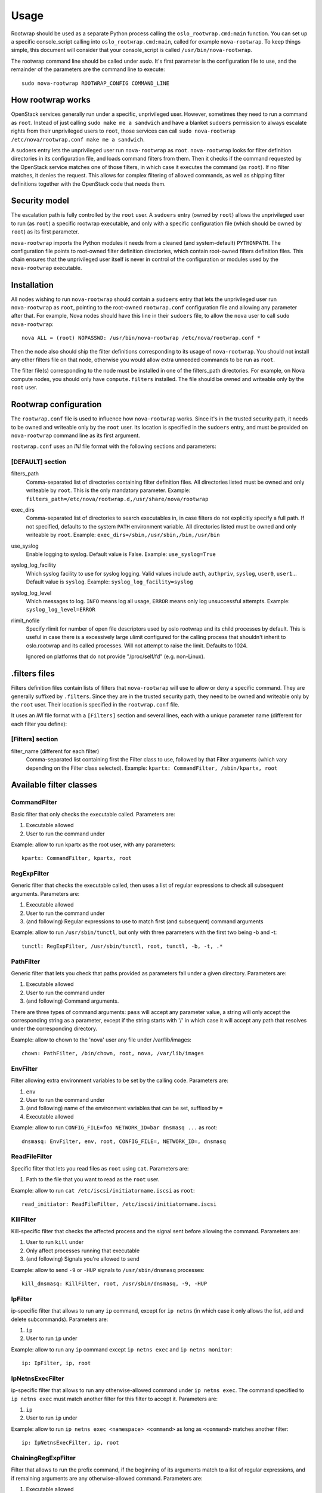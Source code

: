 =====
Usage
=====

Rootwrap should be used as a separate Python process calling the
``oslo_rootwrap.cmd:main`` function. You can set up a specific console_script
calling into ``oslo_rootwrap.cmd:main``, called for example ``nova-rootwrap``.
To keep things simple, this document will consider that your console_script
is called ``/usr/bin/nova-rootwrap``.

The rootwrap command line should be called under `sudo`. It's first parameter
is the configuration file to use, and the remainder of the parameters are the
command line to execute:

::

  sudo nova-rootwrap ROOTWRAP_CONFIG COMMAND_LINE


How rootwrap works
==================

OpenStack services generally run under a specific, unprivileged user. However,
sometimes they need to run a command as ``root``. Instead of just calling
``sudo make me a sandwich`` and have a blanket ``sudoers`` permission to always
escalate rights from their unprivileged users to ``root``, those services can
call ``sudo nova-rootwrap /etc/nova/rootwrap.conf make me a sandwich``.

A sudoers entry lets the unprivileged user run ``nova-rootwrap`` as ``root``.
``nova-rootwrap`` looks for filter definition directories in its configuration
file, and loads command filters from them. Then it checks if the command
requested by the OpenStack service matches one of those filters, in which
case it executes the command (as ``root``). If no filter matches, it denies
the request. This allows for complex filtering of allowed commands, as well
as shipping filter definitions together with the OpenStack code that needs
them.

Security model
==============

The escalation path is fully controlled by the ``root`` user. A ``sudoers`` entry
(owned by ``root``) allows the unprivileged user to run (as ``root``) a specific
rootwrap executable, and only with a specific configuration file (which should
be owned by ``root``) as its first parameter.

``nova-rootwrap`` imports the Python modules it needs from a cleaned (and
system-default) ``PYTHONPATH``. The configuration file points to root-owned
filter definition directories, which contain root-owned filters definition
files. This chain ensures that the unprivileged user itself is never in
control of the configuration or modules used by the ``nova-rootwrap`` executable.

Installation
============

All nodes wishing to run ``nova-rootwrap`` should contain a ``sudoers`` entry that
lets the unprivileged user run ``nova-rootwrap`` as ``root``, pointing to the
root-owned ``rootwrap.conf`` configuration file and allowing any parameter
after that. For example, Nova nodes should have this line in their ``sudoers``
file, to allow the ``nova`` user to call ``sudo nova-rootwrap``::

  nova ALL = (root) NOPASSWD: /usr/bin/nova-rootwrap /etc/nova/rootwrap.conf *

Then the node also should ship the filter definitions corresponding to its
usage of ``nova-rootwrap``. You should not install any other filters file on
that node, otherwise you would allow extra unneeded commands to be run as
``root``.

The filter file(s) corresponding to the node must be installed in one of the
filters_path directories. For example, on Nova compute nodes, you should only
have ``compute.filters`` installed. The file should be owned and writeable only
by the ``root`` user.

Rootwrap configuration
======================

The ``rootwrap.conf`` file is used to influence how ``nova-rootwrap`` works. Since
it's in the trusted security path, it needs to be owned and writeable only by
the ``root`` user. Its location is specified in the ``sudoers`` entry, and must be
provided on ``nova-rootwrap`` command line as its first argument.

``rootwrap.conf`` uses an *INI* file format with the following sections and
parameters:

[DEFAULT] section
-----------------

filters_path
    Comma-separated list of directories containing filter definition files.
    All directories listed must be owned and only writeable by ``root``.
    This is the only mandatory parameter.
    Example:
    ``filters_path=/etc/nova/rootwrap.d,/usr/share/nova/rootwrap``

exec_dirs
    Comma-separated list of directories to search executables in, in case
    filters do not explicitly specify a full path. If not specified, defaults
    to the system ``PATH`` environment variable. All directories listed must be
    owned and only writeable by ``root``. Example:
    ``exec_dirs=/sbin,/usr/sbin,/bin,/usr/bin``

use_syslog
    Enable logging to syslog. Default value is False. Example:
    ``use_syslog=True``

syslog_log_facility
    Which syslog facility to use for syslog logging. Valid values include
    ``auth``, ``authpriv``, ``syslog``, ``user0``, ``user1``...
    Default value is ``syslog``. Example:
    ``syslog_log_facility=syslog``

syslog_log_level
    Which messages to log. ``INFO`` means log all usage, ``ERROR`` means only log
    unsuccessful attempts. Example:
    ``syslog_log_level=ERROR``

rlimit_nofile
    Specify rlimit for number of open file descriptors used by oslo rootwrap
    and its child processes by default. This is useful in case there is a
    excessively large ulimit configured for the calling process that shouldn't
    inherit to oslo.rootwrap and its called processes. Will not attempt to raise
    the limit. Defaults to 1024.

    Ignored on platforms that do not provide "/proc/self/fd" (e.g. non-Linux).


.filters files
==============

Filters definition files contain lists of filters that ``nova-rootwrap`` will
use to allow or deny a specific command. They are generally suffixed by
``.filters``. Since they are in the trusted security path, they need to be
owned and writeable only by the ``root`` user. Their location is specified
in the ``rootwrap.conf`` file.

It uses an *INI* file format with a ``[Filters]`` section and several lines,
each with a unique parameter name (different for each filter you define):

[Filters] section
-----------------

filter_name (different for each filter)
    Comma-separated list containing first the Filter class to use, followed
    by that Filter arguments (which vary depending on the Filter class
    selected). Example:
    ``kpartx: CommandFilter, /sbin/kpartx, root``


Available filter classes
========================

CommandFilter
-------------

Basic filter that only checks the executable called. Parameters are:

1. Executable allowed
2. User to run the command under

Example: allow to run kpartx as the root user, with any parameters::

  kpartx: CommandFilter, kpartx, root

RegExpFilter
------------

Generic filter that checks the executable called, then uses a list of regular
expressions to check all subsequent arguments. Parameters are:

1. Executable allowed
2. User to run the command under
3. (and following) Regular expressions to use to match first (and subsequent)
   command arguments

Example: allow to run ``/usr/sbin/tunctl``, but only with three parameters with
the first two being -b and -t::

  tunctl: RegExpFilter, /usr/sbin/tunctl, root, tunctl, -b, -t, .*

PathFilter
----------

Generic filter that lets you check that paths provided as parameters fall
under a given directory. Parameters are:

1. Executable allowed
2. User to run the command under
3. (and following) Command arguments.

There are three types of command arguments: ``pass`` will accept any parameter
value, a string will only accept the corresponding string as a parameter,
except if the string starts with '/' in which case it will accept any path
that resolves under the corresponding directory.

Example: allow to chown to the 'nova' user any file under /var/lib/images::

  chown: PathFilter, /bin/chown, root, nova, /var/lib/images

EnvFilter
---------

Filter allowing extra environment variables to be set by the calling code.
Parameters are:

1. ``env``
2. User to run the command under
3. (and following) name of the environment variables that can be set,
   suffixed by ``=``
4. Executable allowed

Example: allow to run ``CONFIG_FILE=foo NETWORK_ID=bar dnsmasq ...`` as root::

  dnsmasq: EnvFilter, env, root, CONFIG_FILE=, NETWORK_ID=, dnsmasq

ReadFileFilter
--------------

Specific filter that lets you read files as ``root`` using ``cat``.
Parameters are:

1. Path to the file that you want to read as the ``root`` user.

Example: allow to run ``cat /etc/iscsi/initiatorname.iscsi`` as ``root``::

  read_initiator: ReadFileFilter, /etc/iscsi/initiatorname.iscsi

KillFilter
----------

Kill-specific filter that checks the affected process and the signal sent
before allowing the command. Parameters are:

1. User to run ``kill`` under
2. Only affect processes running that executable
3. (and following) Signals you're allowed to send

Example: allow to send ``-9`` or ``-HUP`` signals to
``/usr/sbin/dnsmasq`` processes::

  kill_dnsmasq: KillFilter, root, /usr/sbin/dnsmasq, -9, -HUP

IpFilter
--------

ip-specific filter that allows to run any ``ip`` command, except for ``ip netns``
(in which case it only allows the list, add and delete subcommands).
Parameters are:

1. ``ip``
2. User to run ``ip`` under

Example: allow to run any ``ip`` command except ``ip netns exec`` and
``ip netns monitor``::

  ip: IpFilter, ip, root

IpNetnsExecFilter
-----------------

ip-specific filter that allows to run any otherwise-allowed command under
``ip netns exec``. The command specified to ``ip netns exec`` must match another
filter for this filter to accept it. Parameters are:

1. ``ip``
2. User to run ``ip`` under

Example: allow to run ``ip netns exec <namespace> <command>`` as long as
``<command>`` matches another filter::

  ip: IpNetnsExecFilter, ip, root

ChainingRegExpFilter
--------------------

Filter that allows to run the prefix command, if the beginning of its arguments
match to a list of regular expressions, and if remaining arguments are any
otherwise-allowed command. Parameters are:

1. Executable allowed
2. User to run the command under
3. (and following) Regular expressions to use to match first (and subsequent)
   command arguments.

This filter regards the length of the regular expressions list as the number of
arguments to be checked, and remaining parts are checked by other filters.

Example: allow to run ``/usr/bin/nice``, but only with first two parameters being
-n and integer, and followed by any allowed command by the other filters::

  nice: ChainingRegExpFilter, /usr/bin/nice, root, nice, -n, -?\d+

Note: this filter can't be used to impose that the subcommand is always run
under the prefix command. In particular, it can't enforce that a particular
command is only run under "nice", since the subcommand can explicitly be
called directly.


Calling rootwrap from OpenStack services
========================================

Standalone mode (``sudo`` way)
------------------------------

The ``oslo.processutils`` library ships with a convenience ``execute()`` function
that can be used to call shell commands as ``root``, if you call it with the
following parameters::

  run_as_root=True

  root_helper='sudo nova-rootwrap /etc/nova/rootwrap.conf

NB: Some services ship with a ``utils.execute()`` convenience function that
automatically sets ``root_helper`` based on the value of a ``rootwrap_config``
parameter, so only ``run_as_root=True`` needs to be set.

If you want to call as ``root`` a previously-unauthorized command, you will also
need to modify the filters (generally shipped in the source tree under
``etc/rootwrap.d`` so that the command you want to run as ``root`` will actually
be allowed by ``nova-rootwrap``.

Daemon mode
-----------

Since 1.3.0 version ``oslo.rootwrap`` supports "daemon mode". In this mode
rootwrap would start, read config file and wait for commands to be run with
root privileges. All communications with the daemon should go through
``Client`` class that resides in ``oslo_rootwrap.client`` module.

Its constructor expects one argument - a list that can be passed to ``Popen``
to create rootwrap daemon process. For ``root_helper`` above it will be
``["sudo", "nova-rootwrap-daemon", "/etc/neutron/rootwrap.conf"]``,
for example. Note that it uses a separate script that points to
``oslo_rootwrap.cmd:daemon`` endpoint (instead of ``:main``).

The class provides one method ``execute`` with following arguments:

* ``userargs`` - list of command line arguments that are to be used to run the
  command;
* ``stdin`` - string to be passed to standard input of child process.

The method returns 3-tuple containing:

* return code of child process;
* string containing everything captured from its stdout stream;
* string containing everything captured from its stderr stream.

The class lazily creates an instance of the daemon, connects to it and passes
arguments. This daemon can die or be killed, ``Client`` will respawn it and/or
reconnect to it as necessary.
